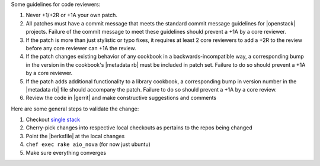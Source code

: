 .. The contents of this file are included in multiple topics.
.. This file should not be changed in a way that hinders its ability to appear in multiple documentation sets.

Some guidelines for code reviewers:

#. Never +1/+2R or +1A your own patch.
#. All patches must have a commit message that meets the standard commit message guidelines for |openstack| projects. Failure of the commit message to meet these guidelines should prevent a +1A by a core reviewer.
#. If the patch is more than just stylistic or typo fixes, it requires at least 2 core reviewers to add a +2R to the review before any core reviewer can +1A the review.
#. If the patch changes existing behavior of any cookbook in a backwards-incompatible way, a corresponding bump in the version in the cookbook's |metadata rb| must be included in patch set. Failure to do so should prevent a +1A by a core reviewer.
#. If the patch adds additional functionality to a library cookbook, a corresponding bump in version number in the |metadata rb| file should accompany the patch. Failure to do so should prevent a +1A by a core review.
#. Review the code in |gerrit| and make constructive suggestions and comments

Here are some general steps to validate the change:

#. Checkout `single stack <http://https://github.com/stackforge/openstack-chef-repo>`_
#. Cherry-pick changes into respective local checkouts as pertains to the repos being changed
#. Point the |berksfile| at the local changes
#. ``chef exec rake aio_nova`` (for now just ubuntu)
#. Make sure everything converges
